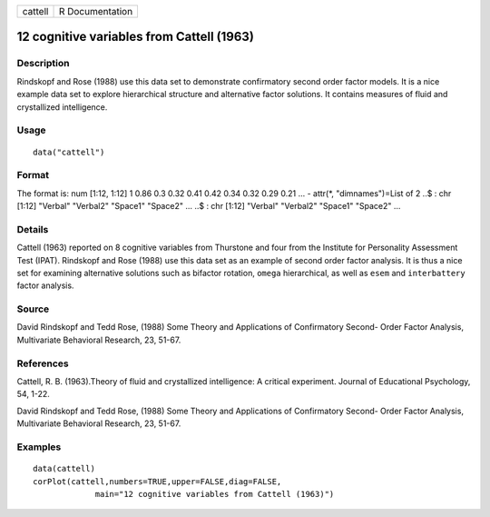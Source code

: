 +---------+-----------------+
| cattell | R Documentation |
+---------+-----------------+

12 cognitive variables from Cattell (1963)
------------------------------------------

Description
~~~~~~~~~~~

Rindskopf and Rose (1988) use this data set to demonstrate confirmatory
second order factor models. It is a nice example data set to explore
hierarchical structure and alternative factor solutions. It contains
measures of fluid and crystallized intelligence.

Usage
~~~~~

::

    data("cattell")

Format
~~~~~~

The format is: num [1:12, 1:12] 1 0.86 0.3 0.32 0.41 0.42 0.34 0.32 0.29
0.21 ... - attr(*, "dimnames")=List of 2 ..$ : chr [1:12] "Verbal"
"Verbal2" "Space1" "Space2" ... ..$ : chr [1:12] "Verbal" "Verbal2"
"Space1" "Space2" ...

Details
~~~~~~~

Cattell (1963) reported on 8 cognitive variables from Thurstone and four
from the Institute for Personality Assessment Test (IPAT). Rindskopf and
Rose (1988) use this data set as an example of second order factor
analysis. It is thus a nice set for examining alternative solutions such
as bifactor rotation, ``omega`` hierarchical, as well as ``esem`` and
``interbattery`` factor analysis.

Source
~~~~~~

David Rindskopf and Tedd Rose, (1988) Some Theory and Applications of
Confirmatory Second- Order Factor Analysis, Multivariate Behavioral
Research, 23, 51-67.

References
~~~~~~~~~~

Cattell, R. B. (1963).Theory of fluid and crystallized intelligence: A
critical experiment. Journal of Educational Psychology, 54, 1-22.

David Rindskopf and Tedd Rose, (1988) Some Theory and Applications of
Confirmatory Second- Order Factor Analysis, Multivariate Behavioral
Research, 23, 51-67.

Examples
~~~~~~~~

::

    data(cattell)
    corPlot(cattell,numbers=TRUE,upper=FALSE,diag=FALSE,
                 main="12 cognitive variables from Cattell (1963)")
